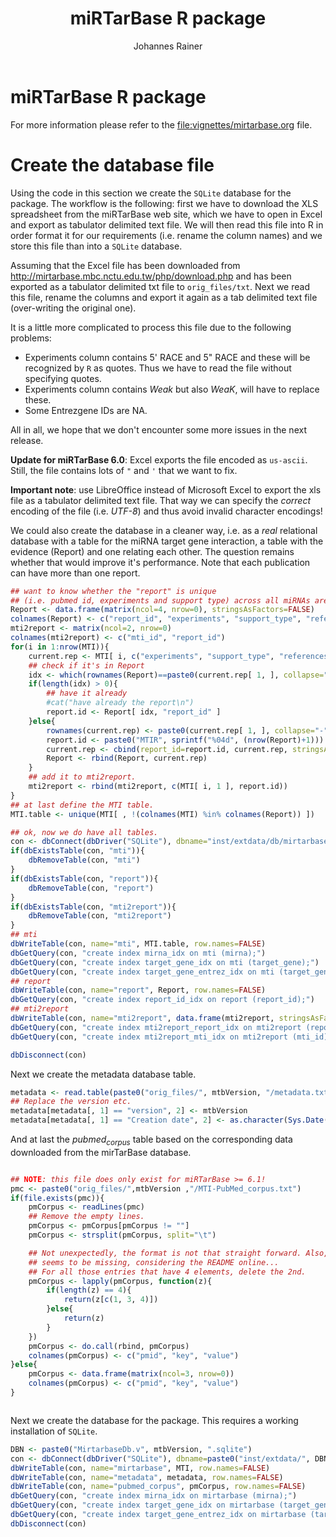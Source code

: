 #+TITLE:miRTarBase R package
#+AUTHOR: Johannes Rainer
#+email: johannes.rainer@eurac.edu


* miRTarBase R package

For more information please refer to the [[file:vignettes/mirtarbase.org]] file.


* Create the database file

Using the code in this section we create the =SQLite= database for the
package. The workflow is the following: first we have to download the XLS
spreadsheet from the miRTarBase web site, which we have to open in Excel and
export as tabulator delimited text file. We will then read this file into R in
order format it for our requirements (i.e. rename the column names) and we store
this file than into a =SQLite= database.

Assuming that the Excel file has been downloaded from
http://mirtarbase.mbc.nctu.edu.tw/php/download.php and has been exported as a
tabulator delimited txt file to =orig_files/txt=. Next we read this file, rename
the columns and export it again as a tab delimited text file (over-writing the
original one).

It is a little more complicated to process this file due to the following problems:
+ Experiments column contains 5' RACE and 5" RACE and these will be recognized
  by =R= as quotes. Thus we have to read the file without specifying quotes.
+ Experiments column contains /Weak/ but also /WeaK/, will have to replace these.
+ Some Entrezgene IDs are NA.

All in all, we hope that we don't encounter some more issues in the next release.

*Update for miRTarBase 6.0*: Excel exports the file encoded as
=us-ascii=. Still, the file contains lots of ="= and ='= that we want to fix.

*Important note*: use LibreOffice instead of Microsoft Excel to export the xls
file as a tabulator delimited text file. That way we can specify the /correct/
encoding of the file (i.e. /UTF-8/) and thus avoid invalid character encodings!

#+NAME: src.read.tables
#+BEGIN_SRC R :results silent :exports results :eval never
  library(RSQLite)

  mtbVersion <- "4.5"
  ## the XLS file contains ' and " inside cells, thus have to set qupte=""
  ## MTI <- read.table("orig_files/6.0/miRTarBase_MTI.txt", sep="\t", as.is=TRUE,
  ##                   header=TRUE, check.names=FALSE, quote="", encoding="us-ascii")
  ## Read the LibreOffice exported file.
  MTI <- read.table(paste0("orig_files/", mtbVersion, "/miRTarBase_MTI.csv"),
                    sep="\t", as.is=TRUE,
                    header=TRUE, check.names=FALSE, quote="", encoding="utf-8")

  ## re-formating column names.
  CN <- tolower(colnames(MTI))
  CN <- gsub(CN, pattern="\"", replacement="")
  CN <- gsub(CN, pattern="[(|)]", replacement="")
  CN <- gsub(CN, pattern=" ", replacement="_", fixed=TRUE)
  colnames(MTI) <- CN
  ## now I want to get rid of ALL \", ", ' in the table!
  character.CN <- CN[ !CN %in% c("target_gene_entrez_gene_id", "references_pmid") ]
  ## loop through all these columns and replace "\""
  for(current.CN in character.CN){
      MTI[ , current.CN ] <- gsub(MTI[ , current.CN ], pattern="\"", replacement="")
  }
  ## Replace all \\ in experiments
  MTI$experiments <- gsub(MTI$experiments, pattern="\\", replacement="", fixed=TRUE)

  ## Fixing the WeaK thing.
  MTI[ , "support_type" ] <- gsub(MTI[ , "support_type" ], pattern="WeaK", replacement="Weak", fixed=TRUE)
  ## fix NA entrezids
  which.NAs <- which(is.na(MTI$target_gene_entrez_gene_id))
  ## for all of these, check if there is another gene, same species.
  for(idx in which.NAs){
      tmp <- MTI[ MTI$target_gene==MTI[ idx, "target_gene" ] &
                     MTI$species_target_gene==MTI[ idx, "species_target_gene" ], , drop=FALSE ]
      if(length(tmp[ !is.na(tmp$target_gene_entrez_gene_id), "target_gene_entrez_gene_id" ]) > 0){
          MTI[ idx, "target_gene_entrez_gene_id" ] <-
              unique(tmp[ !is.na(tmp$target_gene_entrez_gene_id), "target_gene_entrez_gene_id" ])
      }
  }
  ## exporting the file again.
  ## write.table(MTI, file="orig_files/txt/miRTarBase_MTI.txt", sep="\t", row.names=FALSE)

#+END_SRC

We could also create the database in a cleaner way, i.e. as a /real/ relational
database with a table for the miRNA target gene interaction, a table with the
evidence (Report) and one relating each other. The question remains whether that
would improve it's performance.  Note that each publication can have more than
one report.

#+BEGIN_SRC R :results silent :exports code :eval never
  ## want to know whether the "report" is unique
  ## (i.e. pubmed id, experiments and support type) across all miRNAs are specific for a miRNA.
  Report <- data.frame(matrix(ncol=4, nrow=0), stringsAsFactors=FALSE)
  colnames(Report) <- c("report_id", "experiments", "support_type", "references_pmid")
  mti2report <- matrix(ncol=2, nrow=0)
  colnames(mti2report) <- c("mti_id", "report_id")
  for(i in 1:nrow(MTI)){
      current.rep <- MTI[ i, c("experiments", "support_type", "references_pmid") ]
      ## check if it's in Report
      idx <- which(rownames(Report)==paste0(current.rep[ 1, ], collapse="-"))
      if(length(idx) > 0){
          ## have it already
          #cat("have already the report\n")
          report.id <- Report[ idx, "report_id" ]
      }else{
          rownames(current.rep) <- paste0(current.rep[ 1, ], collapse="-")
          report.id <- paste0("MTIR", sprintf("%04d", (nrow(Report)+1)))
          current.rep <- cbind(report_id=report.id, current.rep, stringsAsFactors=FALSE)
          Report <- rbind(Report, current.rep)
      }
      ## add it to mti2report.
      mti2report <- rbind(mti2report, c(MTI[ i, 1 ], report.id))
  }
  ## at last define the MTI table.
  MTI.table <- unique(MTI[ , !(colnames(MTI) %in% colnames(Report)) ])

  ## ok, now we do have all tables.
  con <- dbConnect(dbDriver("SQLite"), dbname="inst/extdata/db/mirtarbase_rel.db")
  if(dbExistsTable(con, "mti")){
      dbRemoveTable(con, "mti")
  }
  if(dbExistsTable(con, "report")){
      dbRemoveTable(con, "report")
  }
  if(dbExistsTable(con, "mti2report")){
      dbRemoveTable(con, "mti2report")
  }
  ## mti
  dbWriteTable(con, name="mti", MTI.table, row.names=FALSE)
  dbGetQuery(con, "create index mirna_idx on mti (mirna);")
  dbGetQuery(con, "create index target_gene_idx on mti (target_gene);")
  dbGetQuery(con, "create index target_gene_entrez_idx on mti (target_gene_entrez_gene_id);")
  ## report
  dbWriteTable(con, name="report", Report, row.names=FALSE)
  dbGetQuery(con, "create index report_id_idx on report (report_id);")
  ## mti2report
  dbWriteTable(con, name="mti2report", data.frame(mti2report, stringsAsFactors=FALSE), row.names=FALSE)
  dbGetQuery(con, "create index mti2report_report_idx on mti2report (report_id);")
  dbGetQuery(con, "create index mti2report_mti_idx on mti2report (mti_id);")

  dbDisconnect(con)

#+END_SRC

Next we create the metadata database table.

#+BEGIN_SRC R
  metadata <- read.table(paste0("orig_files/", mtbVersion, "/metadata.txt"), sep="\t", header=TRUE, as.is=TRUE)
  ## Replace the version etc.
  metadata[metadata[, 1] == "version", 2] <- mtbVersion
  metadata[metadata[, 1] == "Creation date", 2] <- as.character(Sys.Date())
#+END_SRC

And at last the /pubmed_corpus/ table based on the corresponding data downloaded
from the mirTarBase database.

#+BEGIN_SRC R

  ## NOTE: this file does only exist for miRTarBase >= 6.1!
  pmc <- paste0("orig_files/",mtbVersion ,"/MTI-PubMed_corpus.txt")
  if(file.exists(pmc)){
      pmCorpus <- readLines(pmc)
      ## Remove the empty lines.
      pmCorpus <- pmCorpus[pmCorpus != ""]
      pmCorpus <- strsplit(pmCorpus, split="\t")

      ## Not unexpectedly, the format is not that straight forward. Also, some stuff
      ## seems to be missing, considering the README online...
      ## For all those entries that have 4 elements, delete the 2nd.
      pmCorpus <- lapply(pmCorpus, function(z){
          if(length(z) == 4){
              return(z[c(1, 3, 4)])
          }else{
              return(z)
          }
      })
      pmCorpus <- do.call(rbind, pmCorpus)
      colnames(pmCorpus) <- c("pmid", "key", "value")
  }else{
      pmCorpus <- data.frame(matrix(ncol=3, nrow=0))
      colnames(pmCorpus) <- c("pmid", "key", "value")
  }


#+END_SRC

Next we create the database for the package. This requires a working
installation of =SQLite=.

#+NAME: src.create.tables
#+BEGIN_SRC R :results silent :exports code :eval never
  DBN <- paste0("MirtarbaseDb.v", mtbVersion, ".sqlite")
  con <- dbConnect(dbDriver("SQLite"), dbname=paste0("inst/extdata/", DBN))
  dbWriteTable(con, name="mirtarbase", MTI, row.names=FALSE)
  dbWriteTable(con, name="metadata", metadata, row.names=FALSE)
  dbWriteTable(con, name="pubmed_corpus", pmCorpus, row.names=FALSE)
  dbGetQuery(con, "create index mirna_idx on mirtarbase (mirna);")
  dbGetQuery(con, "create index target_gene_idx on mirtarbase (target_gene);")
  dbGetQuery(con, "create index target_gene_entrez_idx on mirtarbase (target_gene_entrez_gene_id);")
  dbDisconnect(con)

#+END_SRC


* Database layout						   :noexport:

This database consists of a single table, =mirtarbase= which contains all information stored in the xls file from the miRTarbase web site. The column names and their properties are listed below. Each line in the table represents the MTI for a miRNA and one of its target genes as reported in a publication.

+ =mirtarbase_id=: identifier for the miRNA target gene interaction (MTI). Note that this ID is not unique, i.e. MTIs reported in several publications have the same ID but are listed in several rows of the table.
+ =mirna=: mature miRNA name (a.k.a miRNA ID, e.g. hsa-miR-20a-5p).
+ =species_mirna=: the species of the miRNA (e.g. /Homo sapiens/).
+ =target_gene=: the official gene name (symbol) for the gene (e.g. /DUSP6/, or /ush/).
+ =target_gene_entrez_gene_id=: the NCBI Entrezgene ID for the target gene; either =NA= or the (numerical) Entrezgene ID. Contains only unique values, no multiple IDs collapsed by any separator.
+ =species_target_gene=: the species of the target gene.
+ =experiments=: the experiments providing the evidence for the interaction as reported in one publication.
+ =support_type=: the different types of support (from weak to strong).
+ =references_pmid=: the Pubmed ID of the publication reporting the MTI. Each line with a single Pubmed ID, no empty (=NA=) values.

* Performance evaluation of relational and not relational DB	   :noexport:

#+NAME: src.performance.check
#+BEGIN_SRC R :results silent :exports code :eval never
  con <- dbConnect(dbDriver("SQLite"), dbname="inst/extdata/db/mirtarbase.db")
  con.rel <- dbConnect(dbDriver("SQLite"), dbname="inst/extdata/db/mirtarbase_rel.db")

  system.time(
      Res <- dbGetQuery(con , "select * from mirtarbase where target_gene='BCL2L11';")
 )
  system.time(
      Res.rel <- dbGetQuery(con.rel , "select * from (select * from mti where target_gene='BCL2L11') as tmp join mti2report on tmp.mirtarbase_id=mti2report.mti_id join report on mti2report.report_id=report.report_id;")
 )
  ## about the same speed.
  any(Res$mirtarbase_id!=Res.rel$mirtarbase_id)
  any(Res$references_pmid!=Res.rel$references_pmid)

  system.time(
      Res <- dbGetQuery(con , "select * from mirtarbase where species_mirna='Homo sapiens';")
 )
  system.time(
      Res.rel <- dbGetQuery(con.rel , "select * from (select * from mti where species_mirna='Homo sapiens') as tmp join mti2report on tmp.mirtarbase_id=mti2report.mti_id join report on mti2report.report_id=report.report_id;")
 )
  ## Ok, so the relational version is slower... will stick to the non-relational one.
#+END_SRC

While the relational database version might have some advantages, it is slower. Thus we stick to the non-relational, single table version.

* Development							   :noexport:

At present (<2014-07-28>), the miRTarBase can only be exported as a XLS spread sheet. This file contains one line per MTI and publication:

+ MTI MIRT000140: online: 2 references, XLS sheet: one (one reference missing in XLS sheet).
+ MTI MIRT001206: online: 8 references, XLS sheet: 3 rows (several rows missing).
+ MTI MIRT003413: online: 4 references, XLS sheet: 2 rows (2 rows missing):
  - PMID: 18328430: experiments: Luciferase reporter assay//Microarray//Western blot; evidence: Functional MTI. Online: also Other listed as experiment.
  - PMID: 19422085: experiments: Luciferase reporter assay//Microarray//qRT-PCR//Western blot; evidence: Functional MTI. Online: also Other listed as experiment.

Thus, an MTI between the same miRNA and target gene (for the same species!) is stored in several rows in the XLS sheet. Each row seems however be related to one publication, and the field /experiments/ seems to list all experiments performed in that publication.

One question is whether the XLS sheet should be stored as-is to the database, or whether a clean relational database should be created. The benefit from the latter approach would be to allow more specific queries, e.g. all MTIs based on a certain support type.

It would be possible to create a relational database with 3 tables, one describing the MTI, one listing the experiments performed in a publication to validate this MTI and one allowing for possible n:m relations (although it's not clear whether these really exist... yet).

** The MTI class

The MTI class represents a miRNA target gene interaction. There should only be one MTI for a miRNA target gene combination, with multiple evidences and eventually multiple publications. The unique identifier for a MTI is the identifier used in the miRTarBase (e.g. /MIRT001206/).

class MTI
       L_ class Report
                 L_ experiments: lists all experiments that have been performed.
                 L_ pmid: returns the (PMID) of the report.
                 L_ supportedBy: list support type(s) (evidences).
       L_ reports: returns the Report(s) of the MTI.
       L_ experiments: returns all experiments (of the Report(s)).
       L_ pmids: returns the PMIDs of the Report(s).
       L_ supportedBy


** Changelog:

+ version 0.2.2 (2014-08-12);
  - =getMti= will use =mclapply= to query the database and process its results if the number of mature miRNA sequences is larger than 20.
+ version 0.2.1 (2014-08-01);
  - Added some functions to retrieve annotations from the mirbase package.
  - Added the Vignette.
+ version 0.2.0 (2014-08-01):
  - Fixed some series problems in the XLS sheet from the miRTarBase. Missed some MTIs in the previous database versions.
  - Removed functions =getMtiForGene= and =getMtiForMiRNA= and replaced both with =getMti=.
+ version 0.1.0 (2014-07-29): it's done: the first /release/. Basic functionality, not Vignette, no S4 objects (yet).
+ version 0.0.1 (2014-07-28): added database.

** TODOs

*** DONE Check and update database
    CLOSED: [2015-02-26 Thu 06:52]
    - State "DONE"       from "TODO"       [2015-02-26 Thu 06:52]
    - Unfortunately no update available!

*** DONE Organize all functions and files
    CLOSED: [2015-03-03 Tue 12:23]
    - State "DONE"       from "TODO"       [2015-03-03 Tue 12:23]
+ [X] Put all methods into /Methods.R/.
+ [X] Put all classes into /Classes.R/.
+ [X] Put all functions performing queries to the database into /dbhelpers.R/.

*** DONE Setup basic functionality
    CLOSED: [2015-03-03 Tue 12:23]
    - State "DONE"       from "TODO"       [2015-03-03 Tue 12:23]
+ [X] Onload: load the database
+ [ ] Cross-check species name and short names using =data.frame= read on =onload=. (what did I mean by that???)
+ [X] On database load: read the available support types and available experiments from the database and store them internally.

*** DONE link to the =mirbase= package
    CLOSED: [2015-02-27 Fri 13:41]
    - State "DONE"       from "TODO"       [2015-02-27 Fri 13:41]
Might be better to link this package to the =mirbase= package for mapping of mature miRNAs to pre-miRNAs and mirFams than to use the =mirnahostgenes= package, as that one is specific for a single species.

+ [X] Functionality to map pre-miRNA ID to mature miRNA name.
+ [X] Functionality to map pre-miRNA accession to mature miRNA name.
+ [X] Functionality to map mature miRNA accession to mature miRNA name.
+ [X] Functionality to map miRfam name to mature miRNA names.
+ [X] Functionality to map miRfam accession to mature miRNA names.


*** DONE (Re-) implement methods
    CLOSED: [2015-03-04 Wed 16:08]
    - State "DONE"       from "TODO"       [2015-03-04 Wed 16:08]
+ [X] mtis: get all MTIs from the database (as list of MTI object or data.frame).
+ [ ] matmirnas: get all mature miRNAs from the database. Why?
+ [X] mtisBy: get all MTIs ordered by something from the database.

*** DONE Implement Filters
    CLOSED: [2015-03-03 Tue 12:24]
    - State "DONE"       from "TODO"       [2015-03-03 Tue 12:24]
+ [X] SpeciesFilter: cross-check the submitted species ids with the species available in the data base. Species for miRNA and for target gene.
+ [X] SupportTypeFilter: cross-check the submitted support type with the ones available in the database.
+ [X] ExperimentFilter: cross-check the submitted experiment names with the ones available in the database.

*** DONE Check functionality
    CLOSED: [2015-03-03 Tue 12:24]
    - State "DONE"       from "TODO"       [2015-03-03 Tue 12:24]
+ [X] Test all methods for =MTI= classes.
+ [X] Test all methods for =Report= classes.
+ [X] Test conversion functions.

*** DONE Define a class =MTIList= [3/3]
    CLOSED: [2015-03-04 Wed 16:08]
    - State "DONE"       from "TODO"       [2015-03-04 Wed 16:08]
+ [X] Extends =List= from the =S4Vectors= package.
+ [X] Implements methods to easily retrieve values from the internal =MTI= classes.
+ [X] Implements a nice-looking =show= function.

*** DONE Write a vignette
    CLOSED: [2015-03-04 Wed 16:09]
    - State "DONE"       from "TODO"       [2015-03-04 Wed 16:09]
*** TODO Think how I could include the stuff from Simon, i.e. the other target database.
*** TODO Design a more general (relational) database layout that allows to store additional target genes from other sources too!
